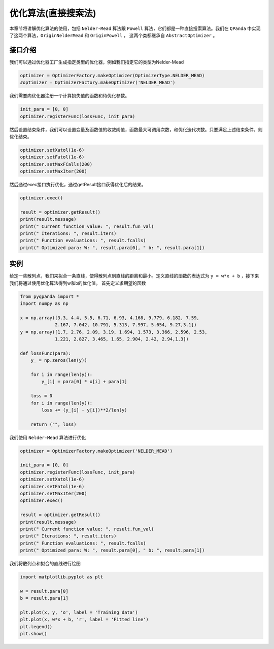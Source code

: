 优化算法(直接搜索法)
=======================

本章节将讲解优化算法的使用，包括 ``Nelder-Mead`` 算法跟 ``Powell`` 算法，它们都是一种直接搜索算法。我们在 ``QPanda`` 中实现了这两个算法，``OriginNelderMead`` 和 ``OriginPowell`` ，
这两个类都继承自 ``AbstractOptimizer`` 。

接口介绍
--------------

我们可以通过优化器工厂生成指定类型的优化器，例如我们指定它的类型为Nelder-Mead

.. code-block:: python

    optimizer = OptimizerFactory.makeOptimizer(OptimizerType.NELDER_MEAD)
    #optimizer = OptimizerFactory.makeOptimizer('NELDER_MEAD')


我们需要向优化器注册一个计算损失值的函数和待优化参数。

.. code-block:: python

    init_para = [0, 0]
    optimizer.registerFunc(lossFunc, init_para)
  

然后设置结束条件，我们可以设置变量及函数值的收敛阈值，函数最大可调用次数，和优化迭代次数。只要满足上述结束条件，则优化结束。

.. code-block:: python
    
    optimizer.setXatol(1e-6)
    optimizer.setFatol(1e-6)
    optimizer.setMaxFCalls(200)
    optimizer.setMaxIter(200)


然后通过exec接口执行优化，通过getResult接口获得优化后的结果。

.. code-block:: python

    optimizer.exec()

    result = optimizer.getResult()
    print(result.message)
    print(" Current function value: ", result.fun_val)
    print(" Iterations: ", result.iters)
    print(" Function evaluations: ", result.fcalls)
    print(" Optimized para: W: ", result.para[0], " b: ", result.para[1])

实例
--------------

给定一些散列点，我们来拟合一条直线，使得散列点到直线的距离和最小。定义直线的函数的表达式为 ``y = w*x + b`` ，接下来我们将通过使用优化算法得到w和b的优化值。 首先定义求期望的函数

.. code-block:: python

    from pyqpanda import *
    import numpy as np

    x = np.array([3.3, 4.4, 5.5, 6.71, 6.93, 4.168, 9.779, 6.182, 7.59,
                 2.167, 7.042, 10.791, 5.313, 7.997, 5.654, 9.27,3.1])
    y = np.array([1.7, 2.76, 2.09, 3.19, 1.694, 1.573, 3.366, 2.596, 2.53, 
                 1.221, 2.827, 3.465, 1.65, 2.904, 2.42, 2.94,1.3])

    def lossFunc(para):
        y_ = np.zeros(len(y))
        
        for i in range(len(y)):
            y_[i] = para[0] * x[i] + para[1]
            
        loss = 0
        for i in range(len(y)):
            loss += (y_[i] - y[i])**2/len(y)
            
        return ("", loss)

我们使用 ``Nelder-Mead`` 算法进行优化

.. code-block:: python

    optimizer = OptimizerFactory.makeOptimizer('NELDER_MEAD')

    init_para = [0, 0]
    optimizer.registerFunc(lossFunc, init_para)
    optimizer.setXatol(1e-6)
    optimizer.setFatol(1e-6)
    optimizer.setMaxIter(200)
    optimizer.exec()

    result = optimizer.getResult()
    print(result.message)
    print(" Current function value: ", result.fun_val)
    print(" Iterations: ", result.iters)
    print(" Function evaluations: ", result.fcalls)
    print(" Optimized para: W: ", result.para[0], " b: ", result.para[1])

.. image:: images/OptimizerTest.png

我们将散列点和拟合的直线进行绘图

.. code-block:: python

    import matplotlib.pyplot as plt
    
    w = result.para[0]
    b = result.para[1]

    plt.plot(x, y, 'o', label = 'Training data')
    plt.plot(x, w*x + b, 'r', label = 'Fitted line')
    plt.legend()
    plt.show()

.. image:: images/OptimizerPlot.png
